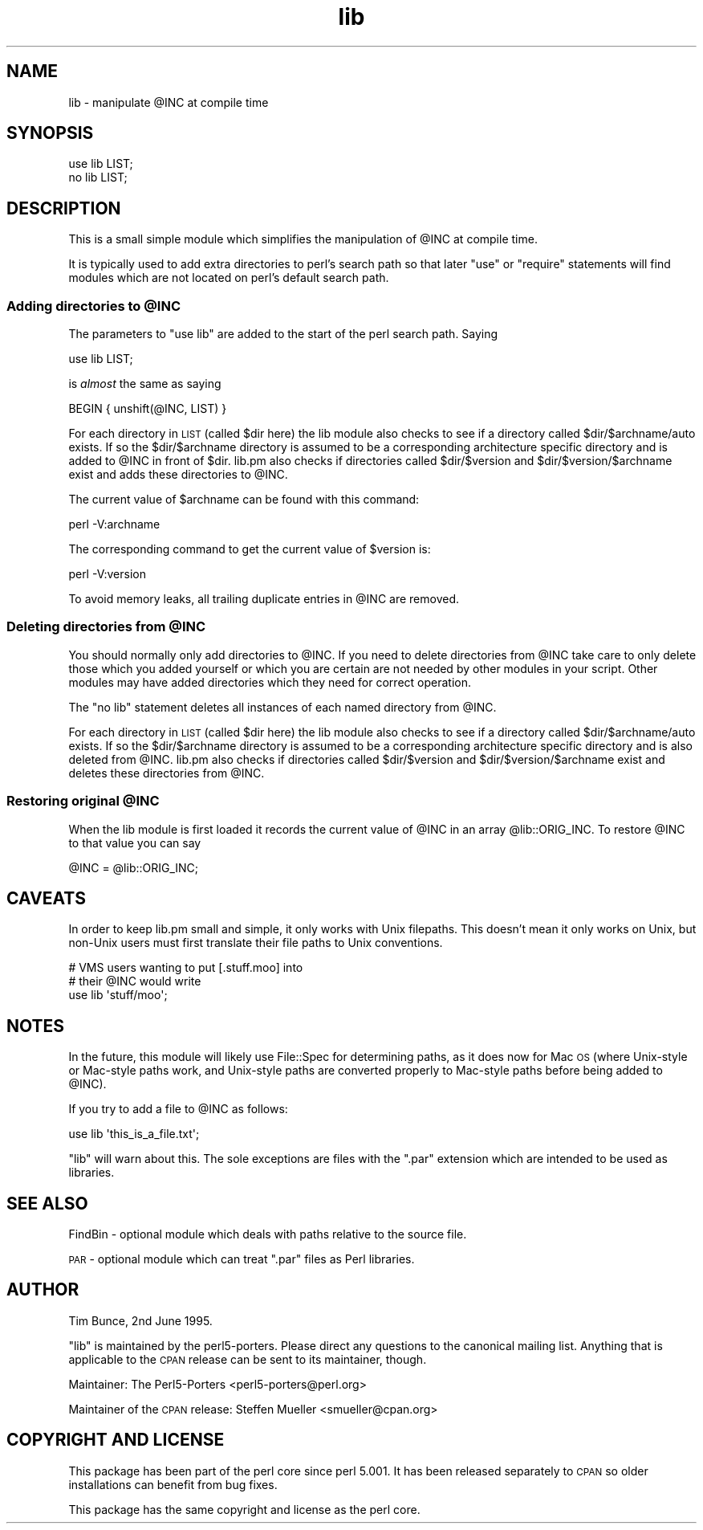 .\" Automatically generated by Pod::Man 4.14 (Pod::Simple 3.42)
.\"
.\" Standard preamble:
.\" ========================================================================
.de Sp \" Vertical space (when we can't use .PP)
.if t .sp .5v
.if n .sp
..
.de Vb \" Begin verbatim text
.ft CW
.nf
.ne \\$1
..
.de Ve \" End verbatim text
.ft R
.fi
..
.\" Set up some character translations and predefined strings.  \*(-- will
.\" give an unbreakable dash, \*(PI will give pi, \*(L" will give a left
.\" double quote, and \*(R" will give a right double quote.  \*(C+ will
.\" give a nicer C++.  Capital omega is used to do unbreakable dashes and
.\" therefore won't be available.  \*(C` and \*(C' expand to `' in nroff,
.\" nothing in troff, for use with C<>.
.tr \(*W-
.ds C+ C\v'-.1v'\h'-1p'\s-2+\h'-1p'+\s0\v'.1v'\h'-1p'
.ie n \{\
.    ds -- \(*W-
.    ds PI pi
.    if (\n(.H=4u)&(1m=24u) .ds -- \(*W\h'-12u'\(*W\h'-12u'-\" diablo 10 pitch
.    if (\n(.H=4u)&(1m=20u) .ds -- \(*W\h'-12u'\(*W\h'-8u'-\"  diablo 12 pitch
.    ds L" ""
.    ds R" ""
.    ds C` ""
.    ds C' ""
'br\}
.el\{\
.    ds -- \|\(em\|
.    ds PI \(*p
.    ds L" ``
.    ds R" ''
.    ds C`
.    ds C'
'br\}
.\"
.\" Escape single quotes in literal strings from groff's Unicode transform.
.ie \n(.g .ds Aq \(aq
.el       .ds Aq '
.\"
.\" If the F register is >0, we'll generate index entries on stderr for
.\" titles (.TH), headers (.SH), subsections (.SS), items (.Ip), and index
.\" entries marked with X<> in POD.  Of course, you'll have to process the
.\" output yourself in some meaningful fashion.
.\"
.\" Avoid warning from groff about undefined register 'F'.
.de IX
..
.nr rF 0
.if \n(.g .if rF .nr rF 1
.if (\n(rF:(\n(.g==0)) \{\
.    if \nF \{\
.        de IX
.        tm Index:\\$1\t\\n%\t"\\$2"
..
.        if !\nF==2 \{\
.            nr % 0
.            nr F 2
.        \}
.    \}
.\}
.rr rF
.\"
.\" Accent mark definitions (@(#)ms.acc 1.5 88/02/08 SMI; from UCB 4.2).
.\" Fear.  Run.  Save yourself.  No user-serviceable parts.
.    \" fudge factors for nroff and troff
.if n \{\
.    ds #H 0
.    ds #V .8m
.    ds #F .3m
.    ds #[ \f1
.    ds #] \fP
.\}
.if t \{\
.    ds #H ((1u-(\\\\n(.fu%2u))*.13m)
.    ds #V .6m
.    ds #F 0
.    ds #[ \&
.    ds #] \&
.\}
.    \" simple accents for nroff and troff
.if n \{\
.    ds ' \&
.    ds ` \&
.    ds ^ \&
.    ds , \&
.    ds ~ ~
.    ds /
.\}
.if t \{\
.    ds ' \\k:\h'-(\\n(.wu*8/10-\*(#H)'\'\h"|\\n:u"
.    ds ` \\k:\h'-(\\n(.wu*8/10-\*(#H)'\`\h'|\\n:u'
.    ds ^ \\k:\h'-(\\n(.wu*10/11-\*(#H)'^\h'|\\n:u'
.    ds , \\k:\h'-(\\n(.wu*8/10)',\h'|\\n:u'
.    ds ~ \\k:\h'-(\\n(.wu-\*(#H-.1m)'~\h'|\\n:u'
.    ds / \\k:\h'-(\\n(.wu*8/10-\*(#H)'\z\(sl\h'|\\n:u'
.\}
.    \" troff and (daisy-wheel) nroff accents
.ds : \\k:\h'-(\\n(.wu*8/10-\*(#H+.1m+\*(#F)'\v'-\*(#V'\z.\h'.2m+\*(#F'.\h'|\\n:u'\v'\*(#V'
.ds 8 \h'\*(#H'\(*b\h'-\*(#H'
.ds o \\k:\h'-(\\n(.wu+\w'\(de'u-\*(#H)/2u'\v'-.3n'\*(#[\z\(de\v'.3n'\h'|\\n:u'\*(#]
.ds d- \h'\*(#H'\(pd\h'-\w'~'u'\v'-.25m'\f2\(hy\fP\v'.25m'\h'-\*(#H'
.ds D- D\\k:\h'-\w'D'u'\v'-.11m'\z\(hy\v'.11m'\h'|\\n:u'
.ds th \*(#[\v'.3m'\s+1I\s-1\v'-.3m'\h'-(\w'I'u*2/3)'\s-1o\s+1\*(#]
.ds Th \*(#[\s+2I\s-2\h'-\w'I'u*3/5'\v'-.3m'o\v'.3m'\*(#]
.ds ae a\h'-(\w'a'u*4/10)'e
.ds Ae A\h'-(\w'A'u*4/10)'E
.    \" corrections for vroff
.if v .ds ~ \\k:\h'-(\\n(.wu*9/10-\*(#H)'\s-2\u~\d\s+2\h'|\\n:u'
.if v .ds ^ \\k:\h'-(\\n(.wu*10/11-\*(#H)'\v'-.4m'^\v'.4m'\h'|\\n:u'
.    \" for low resolution devices (crt and lpr)
.if \n(.H>23 .if \n(.V>19 \
\{\
.    ds : e
.    ds 8 ss
.    ds o a
.    ds d- d\h'-1'\(ga
.    ds D- D\h'-1'\(hy
.    ds th \o'bp'
.    ds Th \o'LP'
.    ds ae ae
.    ds Ae AE
.\}
.rm #[ #] #H #V #F C
.\" ========================================================================
.\"
.IX Title "lib 3pm"
.TH lib 3pm "2025-03-08" "perl v5.34.1" "Perl Programmers Reference Guide"
.\" For nroff, turn off justification.  Always turn off hyphenation; it makes
.\" way too many mistakes in technical documents.
.if n .ad l
.nh
.SH "NAME"
lib \- manipulate @INC at compile time
.SH "SYNOPSIS"
.IX Header "SYNOPSIS"
.Vb 1
\&    use lib LIST;
\&
\&    no lib LIST;
.Ve
.SH "DESCRIPTION"
.IX Header "DESCRIPTION"
This is a small simple module which simplifies the manipulation of \f(CW@INC\fR
at compile time.
.PP
It is typically used to add extra directories to perl's search path so
that later \f(CW\*(C`use\*(C'\fR or \f(CW\*(C`require\*(C'\fR statements will find modules which are
not located on perl's default search path.
.ie n .SS "Adding directories to @INC"
.el .SS "Adding directories to \f(CW@INC\fP"
.IX Subsection "Adding directories to @INC"
The parameters to \f(CW\*(C`use lib\*(C'\fR are added to the start of the perl search
path. Saying
.PP
.Vb 1
\&    use lib LIST;
.Ve
.PP
is \fIalmost\fR the same as saying
.PP
.Vb 1
\&    BEGIN { unshift(@INC, LIST) }
.Ve
.PP
For each directory in \s-1LIST\s0 (called \f(CW$dir\fR here) the lib module also
checks to see if a directory called \f(CW$dir\fR/$archname/auto exists.
If so the \f(CW$dir\fR/$archname directory is assumed to be a corresponding
architecture specific directory and is added to \f(CW@INC\fR in front of \f(CW$dir\fR.
lib.pm also checks if directories called \f(CW$dir\fR/$version and \f(CW$dir\fR/$version/$archname
exist and adds these directories to \f(CW@INC\fR.
.PP
The current value of \f(CW$archname\fR can be found with this command:
.PP
.Vb 1
\&    perl \-V:archname
.Ve
.PP
The corresponding command to get the current value of \f(CW$version\fR is:
.PP
.Vb 1
\&    perl \-V:version
.Ve
.PP
To avoid memory leaks, all trailing duplicate entries in \f(CW@INC\fR are
removed.
.ie n .SS "Deleting directories from @INC"
.el .SS "Deleting directories from \f(CW@INC\fP"
.IX Subsection "Deleting directories from @INC"
You should normally only add directories to \f(CW@INC\fR.  If you need to
delete directories from \f(CW@INC\fR take care to only delete those which you
added yourself or which you are certain are not needed by other modules
in your script.  Other modules may have added directories which they
need for correct operation.
.PP
The \f(CW\*(C`no lib\*(C'\fR statement deletes all instances of each named directory
from \f(CW@INC\fR.
.PP
For each directory in \s-1LIST\s0 (called \f(CW$dir\fR here) the lib module also
checks to see if a directory called \f(CW$dir\fR/$archname/auto exists.
If so the \f(CW$dir\fR/$archname directory is assumed to be a corresponding
architecture specific directory and is also deleted from \f(CW@INC\fR. lib.pm also
checks if directories called \f(CW$dir\fR/$version and \f(CW$dir\fR/$version/$archname
exist and deletes these directories from \f(CW@INC\fR.
.ie n .SS "Restoring original @INC"
.el .SS "Restoring original \f(CW@INC\fP"
.IX Subsection "Restoring original @INC"
When the lib module is first loaded it records the current value of \f(CW@INC\fR
in an array \f(CW@lib::ORIG_INC\fR. To restore \f(CW@INC\fR to that value you
can say
.PP
.Vb 1
\&    @INC = @lib::ORIG_INC;
.Ve
.SH "CAVEATS"
.IX Header "CAVEATS"
In order to keep lib.pm small and simple, it only works with Unix
filepaths.  This doesn't mean it only works on Unix, but non-Unix
users must first translate their file paths to Unix conventions.
.PP
.Vb 3
\&    # VMS users wanting to put [.stuff.moo] into 
\&    # their @INC would write
\&    use lib \*(Aqstuff/moo\*(Aq;
.Ve
.SH "NOTES"
.IX Header "NOTES"
In the future, this module will likely use File::Spec for determining
paths, as it does now for Mac \s-1OS\s0 (where Unix-style or Mac-style paths
work, and Unix-style paths are converted properly to Mac-style paths
before being added to \f(CW@INC\fR).
.PP
If you try to add a file to \f(CW@INC\fR as follows:
.PP
.Vb 1
\&  use lib \*(Aqthis_is_a_file.txt\*(Aq;
.Ve
.PP
\&\f(CW\*(C`lib\*(C'\fR will warn about this. The sole exceptions are files with the
\&\f(CW\*(C`.par\*(C'\fR extension which are intended to be used as libraries.
.SH "SEE ALSO"
.IX Header "SEE ALSO"
FindBin \- optional module which deals with paths relative to the source file.
.PP
\&\s-1PAR\s0 \- optional module which can treat \f(CW\*(C`.par\*(C'\fR files as Perl libraries.
.SH "AUTHOR"
.IX Header "AUTHOR"
Tim Bunce, 2nd June 1995.
.PP
\&\f(CW\*(C`lib\*(C'\fR is maintained by the perl5\-porters. Please direct
any questions to the canonical mailing list. Anything that
is applicable to the \s-1CPAN\s0 release can be sent to its maintainer,
though.
.PP
Maintainer: The Perl5\-Porters <perl5\-porters@perl.org>
.PP
Maintainer of the \s-1CPAN\s0 release: Steffen Mueller <smueller@cpan.org>
.SH "COPYRIGHT AND LICENSE"
.IX Header "COPYRIGHT AND LICENSE"
This package has been part of the perl core since perl 5.001.
It has been released separately to \s-1CPAN\s0 so older installations
can benefit from bug fixes.
.PP
This package has the same copyright and license as the perl core.
